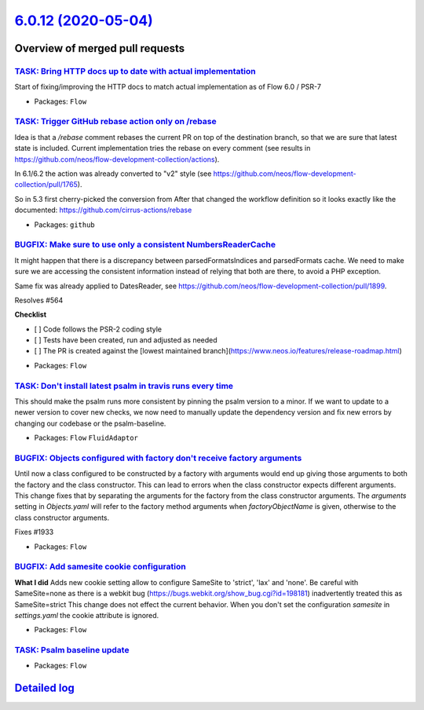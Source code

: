 `6.0.12 (2020-05-04) <https://github.com/neos/flow-development-collection/releases/tag/6.0.12>`_
================================================================================================

Overview of merged pull requests
~~~~~~~~~~~~~~~~~~~~~~~~~~~~~~~~

`TASK: Bring HTTP docs up to date with actual implementation <https://github.com/neos/flow-development-collection/pull/1986>`_
------------------------------------------------------------------------------------------------------------------------------

Start of fixing/improving the HTTP docs to match actual implementation as of Flow 6.0 / PSR-7

* Packages: ``Flow``

`TASK: Trigger GitHub rebase action only on /rebase <https://github.com/neos/flow-development-collection/pull/1992>`_
---------------------------------------------------------------------------------------------------------------------

Idea is that a `/rebase` comment rebases the current PR on top of the destination branch, so that we are sure that latest state is included. Current implementation tries the rebase on every comment (see results in https://github.com/neos/flow-development-collection/actions).

In 6.1/6.2 the action was already converted to "v2" style (see https://github.com/neos/flow-development-collection/pull/1765).

So in 5.3 first cherry-picked the conversion from 
After that changed the workflow definition so it looks exactly like the documented:
https://github.com/cirrus-actions/rebase

* Packages: ``github``

`BUGFIX: Make sure to use only a consistent NumbersReaderCache <https://github.com/neos/flow-development-collection/pull/1991>`_
--------------------------------------------------------------------------------------------------------------------------------

It might happen that there is a discrepancy between parsedFormatsIndices and parsedFormats cache. We need to make sure we are accessing the consistent information instead of relying that both are there, to avoid a PHP exception.

Same fix was already applied to DatesReader, see https://github.com/neos/flow-development-collection/pull/1899.

Resolves #564

**Checklist**

- [ ] Code follows the PSR-2 coding style
- [ ] Tests have been created, run and adjusted as needed
- [ ] The PR is created against the [lowest maintained branch](https://www.neos.io/features/release-roadmap.html)

* Packages: ``Flow``

`TASK: Don't install latest psalm in travis runs every time <https://github.com/neos/flow-development-collection/pull/1984>`_
-----------------------------------------------------------------------------------------------------------------------------

This should make the psalm runs more consistent by pinning the psalm version to a minor. If we want to update to a newer version to cover new checks, we now need to manually update the dependency version and fix new errors by changing our codebase or the psalm-baseline.

* Packages: ``Flow`` ``FluidAdaptor``

`BUGFIX: Objects configured with factory don't receive factory arguments <https://github.com/neos/flow-development-collection/pull/1967>`_
------------------------------------------------------------------------------------------------------------------------------------------

Until now a class configured to be constructed by a factory with arguments would end up giving those arguments to both the factory and the class constructor. This can lead to errors when the class constructor expects different arguments.
This change fixes that by separating the arguments for the factory from the class constructor arguments. The `arguments` setting in `Objects.yaml` will refer to the factory method arguments when `factoryObjectName` is given, otherwise to the class constructor arguments.

Fixes #1933

* Packages: ``Flow``

`BUGFIX: Add samesite cookie configuration <https://github.com/neos/flow-development-collection/pull/1948>`_
------------------------------------------------------------------------------------------------------------

**What I did**
Adds new cookie setting allow to configure SameSite to 'strict', 'lax' and 'none'.
Be careful with SameSite=none as there is a webkit bug (https://bugs.webkit.org/show_bug.cgi?id=198181) inadvertently treated this as SameSite=strict
This change does not effect the current behavior. When you don't set the configuration `samesite` in `settings.yaml` the cookie attribute is ignored.

* Packages: ``Flow``

`TASK: Psalm baseline update <https://github.com/neos/flow-development-collection/pull/1966>`_
----------------------------------------------------------------------------------------------

* Packages: ``Flow``

`Detailed log <https://github.com/neos/flow-development-collection/compare/6.0.11...6.0.12>`_
~~~~~~~~~~~~~~~~~~~~~~~~~~~~~~~~~~~~~~~~~~~~~~~~~~~~~~~~~~~~~~~~~~~~~~~~~~~~~~~~~~~~~~~~~~~~~
